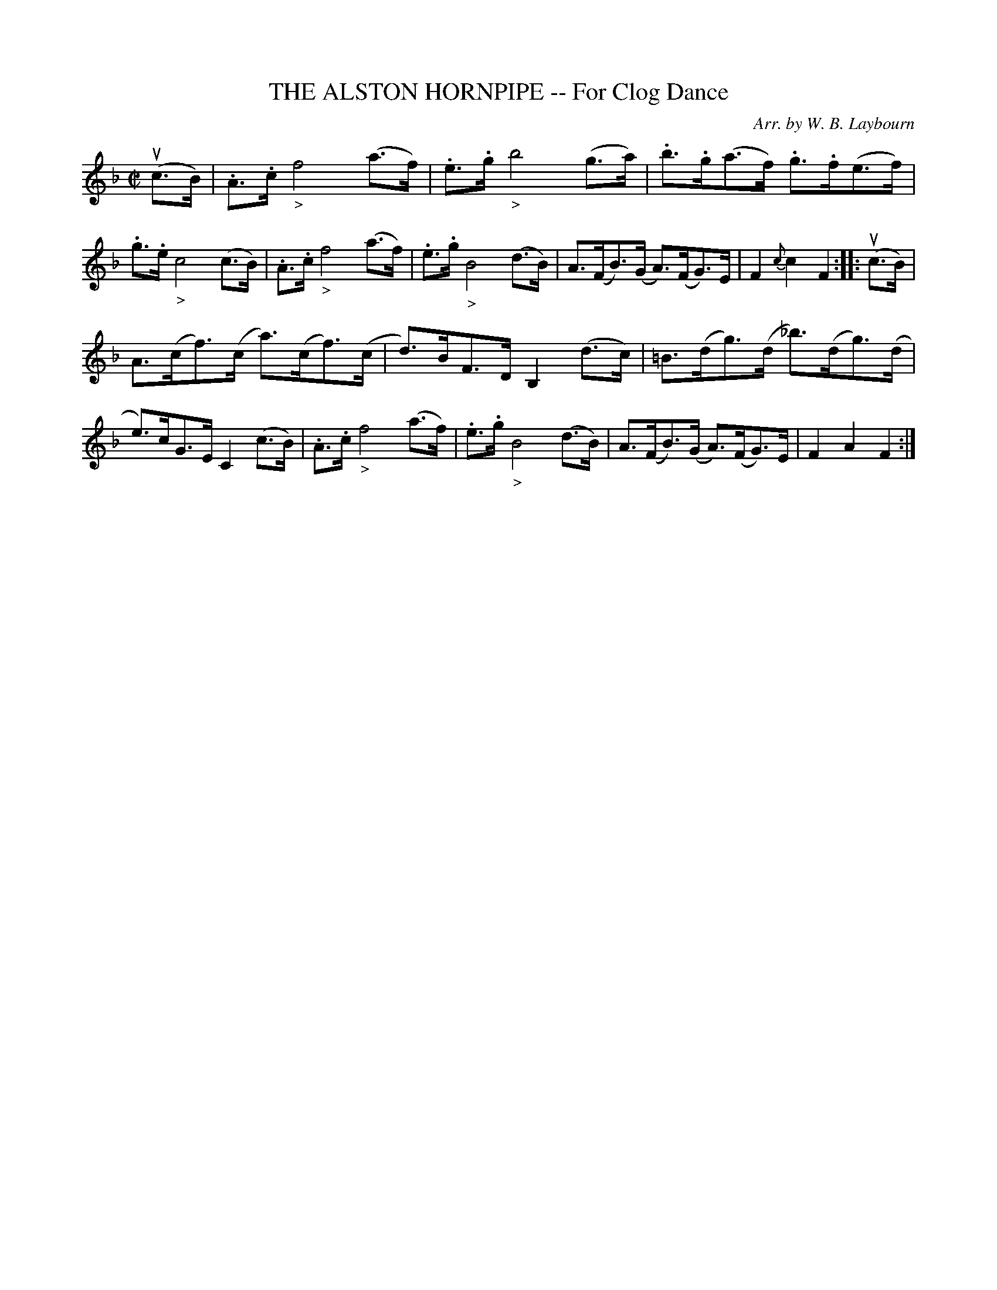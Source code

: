 X: 10282
T: THE ALSTON HORNPIPE -- For Clog Dance
C: Arr. by W. B. Laybourn
R: hornpipe
B: K\"ohler's Violin Repository, v.1, 1885 p.28 #2
F: http://www.archive.org/details/klersviolinrepos01edin
Z: 2011 John Chambers <jc:trillian.mit.edu>
M: C|
L: 1/8
K: F
(uc>B) |\
.A>.c "_>"f4 (a>f) | .e>.g "_>"b4 (g>a) | .b>.g(a>f) .g>.f(e>f) | .g>.e "_>"c4 (c>B) |\
.A>.c "_>"f4 (a>f) | .e>.g "_>"B4 (d>B) | A>(FB)>(G A)>(FG)>E | F2{c}c2 F2 :: (uc>B) |
A>(cf)>(c a)>(cf)>(c | d)>BF>D B,2(d>c) | =B>(dg)>(d _b)>(dg)>(d | e)>cG>E C2(c>B) |\
.A>.c "_>"f4 (a>f) | .e>.g "_>"B4 (d>B) | A>(FB)>(G A)>(FG)>E | F2A2 F2 :|
